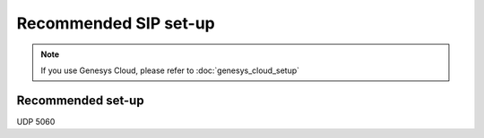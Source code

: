 Recommended SIP set-up
=====

.. note::

   If you use Genesys Cloud, please refer to :doc:`genesys_cloud_setup`

Recommended set-up
----------------

UDP 5060
